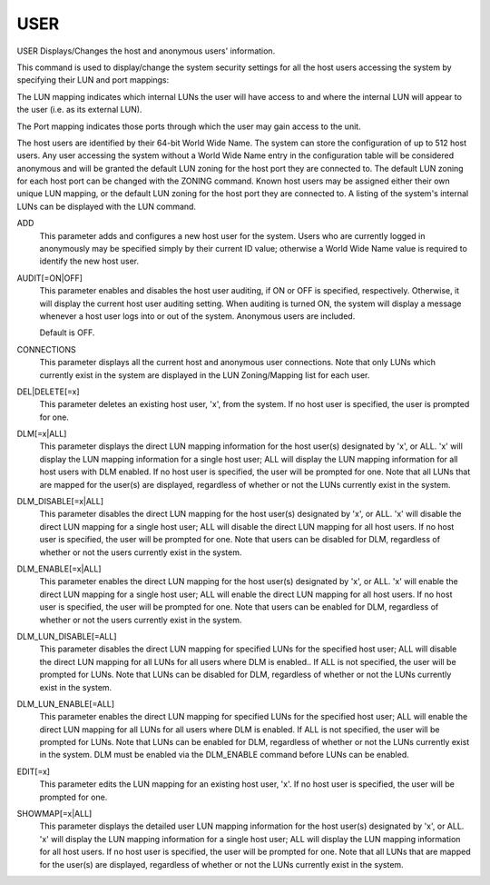 ======
 USER
======

USER  Displays/Changes the host and anonymous users' information.

This command is used to display/change the system security settings for
all the host users accessing the system by specifying their LUN and port
mappings:

The LUN mapping indicates which internal LUNs the user will have
access to and where the internal LUN will appear to the user
(i.e. as its external LUN).

The Port mapping indicates those ports through which the user may
gain access to the unit.

The host users are identified by their 64-bit World Wide Name.  The
system can store the configuration of up to 512 host users.  Any user
accessing the system without a World Wide Name entry in the
configuration table will be considered anonymous and will be granted the
default LUN zoning for the host port they are connected to.  The default
LUN zoning for each host port can be changed with the ZONING command.
Known host users may be assigned either their own unique LUN mapping, or
the default LUN zoning for the host port they are connected to.  A
listing of the system's internal LUNs can be displayed with the LUN
command.

ADD
    This parameter adds and configures a new host user for the system.
    Users who are currently logged in anonymously may be specified simply
    by their current ID value; otherwise a World Wide Name value is
    required to identify the new host user.

AUDIT[=ON|OFF]
    This parameter enables and disables the host user auditing, if ON or
    OFF is specified, respectively.  Otherwise, it will display the
    current host user auditing setting.  When auditing is turned ON, the
    system will display a message whenever a host user logs into or out
    of the system.  Anonymous users are included.

    Default is OFF.

CONNECTIONS
    This parameter displays all the current host and anonymous user
    connections.  Note that only LUNs which currently exist in the system
    are displayed in the LUN Zoning/Mapping list for each user.

DEL|DELETE[=x]
    This parameter deletes an existing host user, 'x', from the system.
    If no host user is specified, the user is prompted for one.

DLM[=x|ALL]
    This parameter displays the direct LUN mapping information for the
    host user(s) designated by 'x', or ALL.  'x' will display the LUN
    mapping information for a single host user; ALL will display the LUN
    mapping information for all host users with DLM enabled.
    If no host user is specified, the user will be prompted for one.
    Note that all LUNs that are mapped for the user(s) are displayed,
    regardless of whether or not the LUNs currently exist in the system.

DLM_DISABLE[=x|ALL]
    This parameter disables the direct LUN mapping for the host user(s)
    designated by 'x', or ALL.  'x' will disable the direct LUN mapping
    for a single host user; ALL will disable the direct LUN mapping for
    all host users.
    If no host user is specified, the user will be prompted for one.
    Note that users can be disabled for DLM, regardless of whether or not
    the users currently exist in the system.

DLM_ENABLE[=x|ALL]
    This parameter enables the direct LUN mapping for the host user(s)
    designated by 'x', or ALL.  'x' will enable the direct LUN mapping
    for a single host user; ALL will enable the direct LUN mapping for
    all host users.
    If no host user is specified, the user will be prompted for one.
    Note that users can be enabled for DLM, regardless of whether or not
    the users currently exist in the system.

DLM_LUN_DISABLE[=ALL]
    This parameter disables the direct LUN mapping for specified LUNs for
    the specified host user; ALL will disable the direct LUN mapping for
    all LUNs for all users where DLM is enabled..
    If ALL is not specified, the user will be prompted for LUNs.
    Note that LUNs can be disabled for DLM, regardless of whether or not
    the LUNs currently exist in the system.

DLM_LUN_ENABLE[=ALL]
    This parameter enables the direct LUN mapping for specified LUNs for
    the specified host user; ALL will enable the direct LUN mapping for
    all LUNs for all users where DLM is enabled.
    If ALL is not specified, the user will be prompted for LUNs.
    Note that LUNs can be enabled for DLM, regardless of whether or not
    the LUNs currently exist in the system.
    DLM must be enabled via the DLM_ENABLE command before LUNs can
    be enabled.

EDIT[=x]
    This parameter edits the LUN mapping for an existing host user, 'x'.
    If no host user is specified, the user will be prompted for one.

SHOWMAP[=x|ALL]
    This parameter displays the detailed user LUN mapping information for
    the host user(s) designated by 'x', or ALL.  'x' will display the LUN
    mapping information for a single host user; ALL will display the LUN
    mapping information for all host users.
    If no host user is specified, the user will be prompted for one.
    Note that all LUNs that are mapped for the user(s) are displayed,
    regardless of whether or not the LUNs currently exist in the system.
